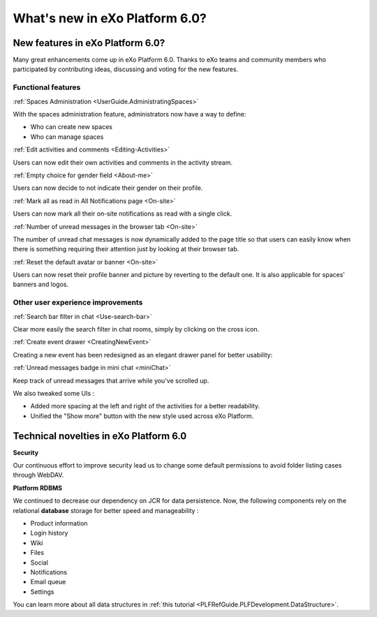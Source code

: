 .. _whatsnew:

#################################
What's new in eXo Platform 6.0?
#################################


.. _FunctionalNovelties:

==================================
New features in eXo Platform 6.0?
==================================

Many great enhancements come up in eXo Platform 6.0. Thanks to eXo teams 
and community members who participated by contributing ideas, discussing 
and voting for the new features.

Functional features
~~~~~~~~~~~~~~~~~~~~

:ref:`Spaces Administration <UserGuide.AdministratingSpaces>`

With the spaces administration feature, administrators now have a way to define:

- Who can create new spaces
- Who can manage spaces

|image0|


:ref:`Edit activities and comments <Editing-Activities>`

Users can now edit their own activities and comments in the activity stream.

|image1|


:ref:`Empty choice for gender field <About-me>`

Users can now decide to not indicate their gender on their profile.


:ref:`Mark all as read in All Notifications page <On-site>`

Users can now mark all their on-site notifications as read with a single click.

|image2|


:ref:`Number of unread messages in the browser tab <On-site>`

The number of unread chat messages is now dynamically added to the page title  
so that users can easily know when there is something requiring their attention just 
by looking at their browser tab.


|image3|


:ref:`Reset the default avatar or banner <On-site>`

Users can now reset their profile banner and picture by reverting to the default one.
It is also applicable for spaces' banners and logos.

|image4|

Other user experience improvements
~~~~~~~~~~~~~~~~~~~~~~~~~~~~~~~~~~~~

:ref:`Search bar filter in chat <Use-search-bar>`

Clear more easily the search filter in chat rooms, simply
by clicking on the cross icon.

|image5|


:ref:`Create event drawer <CreatingNewEvent>`

Creating a new event has been redesigned as an elegant drawer panel for better usability:

|image6|
 
 
:ref:`Unread messages badge in mini chat <miniChat>`

Keep track of unread messages that arrive while you've scrolled up.

|image7|

We also tweaked some UIs :

-  Added more spacing at the left and right of the activities for a better readability.
-  Unified the "Show more" button with the new style used across eXo Platform.

.. _TechnicalNovelties:

========================================
Technical novelties in eXo Platform 6.0
========================================

**Security**

Our continuous effort to improve security lead us to 
change some default permissions to avoid folder listing cases through WebDAV.

**Platform RDBMS**

We continued to decrease our dependency on JCR 
for data persistence. Now, the following components rely on the relational 
**database** storage for better speed and manageability :

-  Product information
-  Login history
-  Wiki
-  Files
-  Social
-  Notifications
-  Email queue
-  Settings

You can learn more about all data structures in 
:ref:`this tutorial <PLFRefGuide.PLFDevelopment.DataStructure>`.


.. |image0| image:: images/platform/SpacesAdministration.png
.. |image1| image:: images/platform/delete_edit.png
.. |image2| image:: images/social/MArkAllRead.png
.. |image3| image:: images/social/Notifications_Web_tab.png
.. |image4| image:: images/social/update_reset_banner.png
.. |image5| image:: images/chat/filter_3.png
.. |image6| image:: images/calendar/Add_event_drawer.png
.. |image7| image:: images/chat/unread_chat_msg.png


